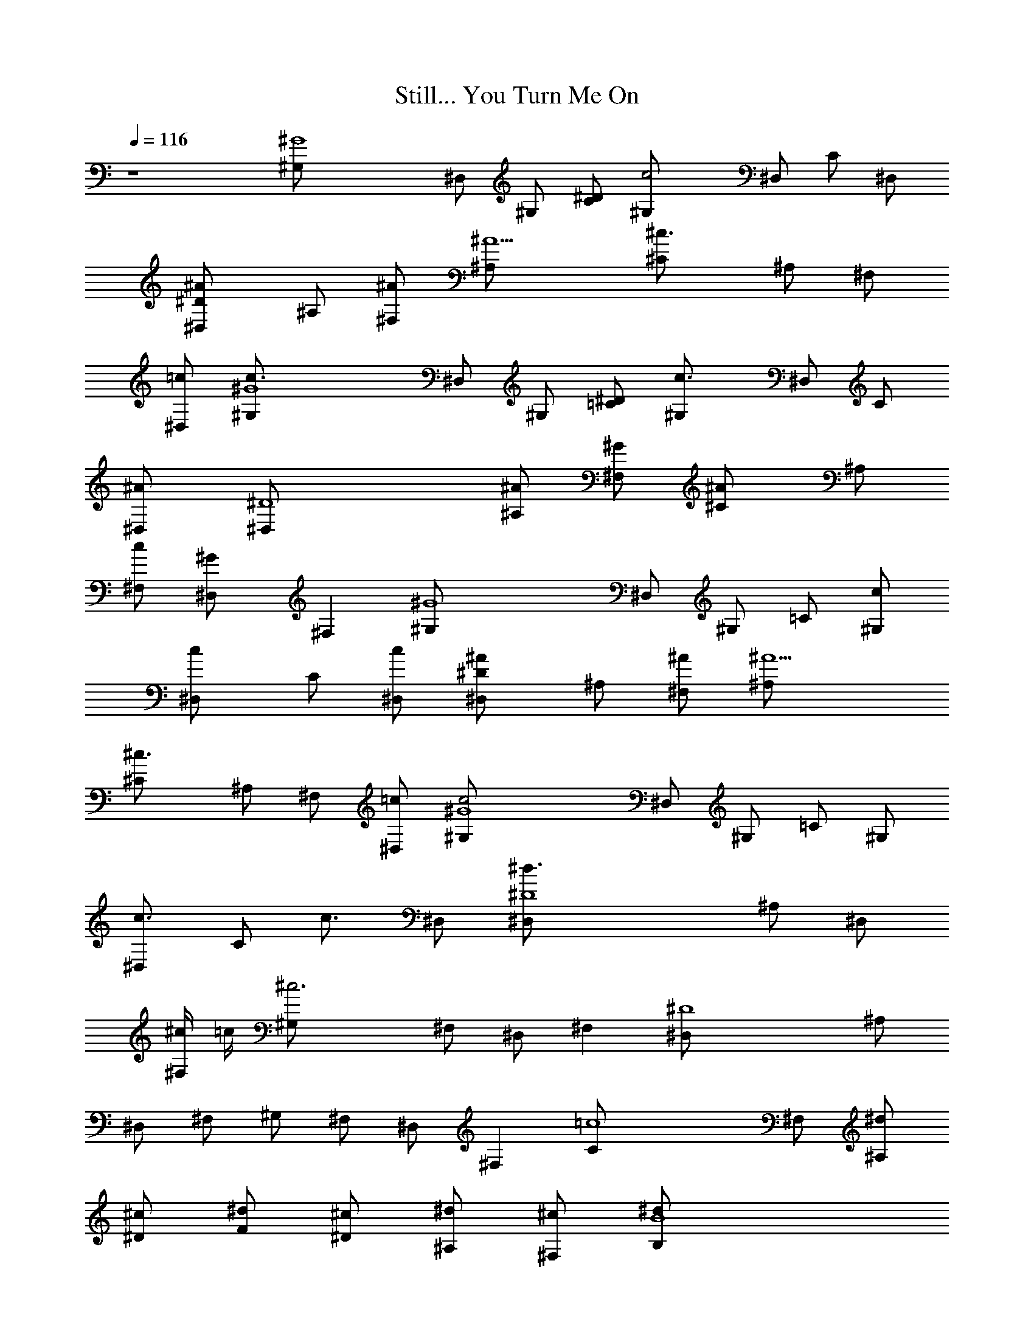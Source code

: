 X: 1
T: Still... You Turn Me On
N: ELP
Z: Transcribed by Durinsbane with the help of Digero's
%  LotRO MIDI Player: http://lotro.acasylum.com/midi
%  Transpose: -11
L: 1/4
Q: 116
K: C
z4 [^G4^G,/2] ^D,/2 ^G,/2 [^D/2C/2] [c2^G,/2] ^D,/2 C/2 ^D,/2
[^D^A^D,/2] ^A,/2 [^A/2^F,/2] [^A5/2^A,/2] [^c3/2^C/2] ^A,/2 ^F,/2
[=c/2^D,] [^G4c3/2^G,/2] ^D,/2 ^G,/2 [^D/2=C/2] [c3/2^G,/2] ^D,/2 C/2
[^A^D,/2] [^D4^D,/2] [^A/2^A,/2] [^G/2^F,/2] [^A^C/2] ^A,/2
[c/2^F,/2] [^G^D,/2] [^F,z/2] [^G4^G,/2] ^D,/2 ^G,/2 =C/2 [c/2^G,/2]
[c^D,/2] C/2 [c/2^D,/2] [^D^A^D,/2] ^A,/2 [^A/2^F,/2] [^A5/2^A,/2]
[^c3/2^C/2] ^A,/2 ^F,/2 [=c/2^D,] [^G4c2^G,/2] ^D,/2 ^G,/2 =C/2 ^G,/2
[c3/4^D,/2] [C/2z/4] [c3/4z/4] ^D,/2 [^D4^d3/2^D,/2] ^A,/2 ^D,/2
[^c/4^F,/2] =c/4 [^c3^G,/2] ^F,/2 ^D,/2 [^F,z/2] [^D4^D,/2] ^A,/2
^D,/2 ^F,/2 ^G,/2 ^F,/2 ^D,/2 [^F,z/2] [=c4C/2] ^F,/2 [^d/2^A,/2]
[^c/2^D/2] [^d/2F/2] [^c/2^D/2] [^d/2^A,/2] [^c/2^F,] [B4^d/2B,/2]
[^d/2^F,/2] ^A,/2 ^D/2 ^F/2 ^D/2 [^d/2^A,/2] [^c3/4^F,z/2]
[B4B,/2z/4] [^d/2z/4] [^F,/2z/4] [^c3/4z/4] B,/2 [^d/2^D/2]
[^c/2^F/2] [^f^D/2] B,/2 [=f3/2^F,z/2] [^A2^A,/2] =F,/2 [^d/2^A,/2]
[^c/2=D] [^d7/2=D,/2] ^A,/2 ^D/2 ^A,/2 =G/2 =F/2 ^D/2 [^A/2^A,/2]
[^D^D,/2] ^A,/2 [^D2z/2] ^A,/2 G/2 F/2 [^Dz/2] ^C/2 [^F4^A/2^F,/2]
[^A/2^C,/2] [^A/2^F,/2] [^c/2^C,/2] [^A15/4^C/2] ^A,/2 ^F,/2 [^C,z/2]
[^F4^F,/2] ^C,/2 ^F,/2 ^C,/2 ^C/2 ^A,/2 ^F,/2 [^C/2^C,]
[^D4^A/2^D,/2] [^A/2^A,/2] [^A/2^F,/2] [^c/2^A,/2] [^A4^A,/2] ^F,/2
^D,/2 [^A,z/2] [^D4^D,/2] ^A,/2 ^F,/2 ^A,/2 ^A,/2 ^F,/2 [^G/2^D,/2]
[^A/2^A,] [B4B,/2] ^F,/2 [^A/2^A,/2] [^A^F,/2] ^F/2 [^G15/4^D/2]
^A,/2 [^F,z/2] [B3B,/2] ^F,/2 ^A,/2 ^F,/2 ^F/2 ^D/2 [B^A,/2]
[^G/2^F,] [^A3^A,/2] =F,/2 ^A,/2 F,/2 [B/2=F/2] [^G/2=D/2] [^A^A,/2]
[F,z/2] [^A3/2^A,/2] F,/2 ^A,/2 [^A/2F,/2] [^A2F/2] D/2 [^G^A,/2]
[F,z/2] [^D3^F=D,/2] ^A,/2 [^AD,/2] ^A,/2 [^A^F/2] =F/2 [^d^Dz/2]
[^A,z/2] [^D3^d/2^D,/2] [^f5/4^A,/2] ^D,/2 ^A,/2 ^F/2 =F/2 [^d/2^D]
[^d/2^A,] [B2^dB,/2] ^F,/2 [^c^A,/2] [^Dz/2] [^c2^C,/2] =F,/2
[^d/2^G,/2] [^A7/2^Cz/2] [^D3^D,/2] ^A,/2 ^D,/2 ^A,/2 ^F/2 =F/2
[^d/2^D] [^c/2^A,] [B2^d2B,/2] ^F,/2 ^A,/2 [^Dz/2] [^c2^C,/2] =F,/2
[^d/2^G,/2] [^d3^Cz/2] [^D3^D,/2] ^A,/2 ^D,/2 ^A,/2 ^F/2 =F/2
[^c/2^D] [^d/2^A,] [B2^d2B,/2] ^F,/2 ^A,/2 [^Dz/2] [^c7/4^f3/2^C,/2]
=F,/2 ^G,/2 [=f/4^C] [^c/2z/4] [^D3^D,/2z/4] [^d15/4z/4] ^A,/2 ^D,/2
^A,/2 ^F/2 =F/2 [^Dz/2] ^A,/2 [E,/2^A7/2^G/2] [E,/2B,/2] z/2
[E,/2^D/2] z/2 [E,/2B,/2] z/2 [E,/2^D/2] [E,3B,4z3/2] ^D/2 ^F/2 ^G3/2
[^D,/4^A4] ^D,/4 ^D,/2 ^D,/4 ^D,/4 z/2 ^D,/4 ^D,/4 ^D,/2 ^D,/4 ^D,/4
z/2 ^D,/4 ^D,/4 ^D,/2 ^D,/4 ^D,/4 ^D,/2 ^D,/4 ^D,/4 ^D,/2
[^D,/4^A,/2] z3/4 [E,/2^A9/2] [E,/4^G/2] z3/4 [E,/2^D/2] z/2
[E,/2^G/2] z/2 [E,/2B,/2] [E,13/4B,4z3/2] ^D/2 ^F/2 ^G3/2 [^D,/4^D4]
^D,/4 z/2 ^D,/4 ^D,3/4 ^D,/4 ^D,/4 ^D,/2 ^D,/4 ^D,/4 z/2 ^D,/4 ^D,/4
z/2 [^D,/4^D/2] ^D,/4 z/2 ^D,/4 ^D,/4 [^D,/2^F/2] [^D,/4^F/4] z3/4
[E,/2^A3^G/2] [E,/2B,/2] z/2 [E,/2^G/2] z/2 [E,/2^G/4] z3/4
[E,/2^G/2] [E,13/4^G5/2z3/2] ^D/2 ^F/2 ^G3/2 [^C,/2^G/2] [^C,/2^G3]
z/2 [^C,/2^G,/2] z/2 ^C,/2 z/2 [^C,/2^G5/2] [^C,2^D2] [^G2^G,/2c'/2]
[^D,/2^g/2] [^G,/2^d/2] [^D/2=C/2=c/2] [c2^G,/2^G2] [^D,/2^D/2] C/2
[^D,/2^G,/2] [^D^A^D,/2^c/2] [^A,/2^f/2] [^A/2^F,/2^d/2] [^A5/2^A,/2]
[^c3/2^C/2^F/2] [^A,/2^D/2] [^F,/2^C/2] [=c/2^D,^A,/2]
[^G2c3/2^G,/2c'/2] [^D,/2^g/2] [^G,/2^d/2] [^D/2=C/2c/2]
[c3/2^G,/2^G2] [^D,/2^D/2] C/2 [^A^D,/2^G,/2] [^D5/2^D,/2^c/2]
[^A/2^A,/2^f/2] [^G/2^F,/2^d/2] [^A^C/2] [^A,/2^F/2] [=c/2^F,/2^D3/2]
[^G^D,/2^C/2] [^F,^A,/2] [^G2^G,/2c'/2] [^D,/2^g/2] [^G,/2^d/2]
[^D/2=C/2c/2] [c/2^G,/2^G2] [c^D,/2^D/2] C/2 [c/2^D,/2^G,/2]
[^D^A^D,/2^c/2] [^A,/2^f/2] [^A/2^F,/2^d/2] [^A5/2^A,/2]
[^c3/2^C/2^F/2] [^A,/2^D/2] [^F,/2^C/2] [=c/2^D,^A,/2]
[^G2c3/2^G,/2c'/2] [^D,/2^g/2] [^G,/2^d/2] [=C/2c/2] [^G,/2^G2]
[c3/4^D,/2^D/2] [C/2z/4] [c3/4z/4] [^D,/2^G,/2] [^D5/2^d^D,/2^c/2]
[^A,/2^f/2] [^D,/2^d/2] [^c/4^F,/2^A/2] =c/4 [^c2^G,/2^F/2]
[^F,/2^D3/2] [^D,/2^C/2] [^F,^A,/2] [^D5/2^D,/2^c] [^A,/2^f/2]
[^D,/2^d/2] [^F,/2^A/2] [^G,/2^F/2] [^F,/2^D3/2] [^D,/2^C/2]
[^F,^A,/2] [=c4=C/2^d/2] [^F,/2^c/2] [^A,/2^d/2] [^d/4^D/2^c/4] ^c/4
[^d/2=F/2] [^c/2^D/2] [^d/2^A,/2] [^c/2^F,] [B4^d/2B,/2^a/2]
[^d/2^F,/2] [^A,/2^a/2] [^D/2^d/2] [^F/2^f/2] [^c/2^D/2^f/2]
[^d/4^A,/2^f/2] [^c/2z/4] [^F,^d/2z/4] [^f3/4z/4] [B4B,/2^a/2]
[^d^F,/2^f/2] [B,/2^a/2] [^D/2^f/2] [^F/2^a/2] [^d3/4^D/2^f/2]
[B,/2^a/2z/4] [^c3/4z/4] [^F,^f/2] [^A3/2^d/4^A,/2=f/2] z/4
[=F,/2^g/2z/4] [^d3/4z/4] [^A,/2f/2] [^c/2=D^A/2] [^d/2^f/2=D,/2=g/2]
[^d3^A,/2] [^D/2^A/2] [^A,/2^D/2] [=G/4=F/4] G/4 [F/2^G/2] [^D/2=G/4]
F/4 [^A/2^A,/2F/2] [^D^D,/2^C/2] [^A,/2=G,/2] [^D2F,/2] [^A,/2F,/4]
G,/4 [G/2^A,/2] [F/2^A,/4] G,/4 [^Dz/2] [^C/2F,/4] ^C,/4 [^F,^A/2]
[^A/2^C,/2] [^A/2^F,2] [^c/2^C,/2] [^A15/4^C/2] ^A,/2 [^F,z/2] ^C,/2
[^F,z/2] ^C,/2 [^F,2z/2] ^C,/2 ^C/2 ^A,/2 ^F,/2 [^C/2^C,/2]
[^D,3^A/2] [^A/2^A,/2] [^A/2^F,/2] [^c/2^A,/2] [^A4^A,/2] ^F,/2 ^D,/2
^A,/2 [^D,3z/2] ^A,/2 ^F,/2 ^A,/2 ^A,/2 ^F,/2 [^G/2^D,/2] [^A/2^A,/2]
[B,4Bz/2] ^F,/2 [^A/2^A,/2] [^A^F,/2] ^F/2 [^G15/4^D/2] ^A,/2 ^F,/2
[B,4z/2] ^F,/2 ^A,/2 ^F,/2 ^F/2 ^D/2 [B/2^A,/2] [^G/2^F,/2]
[^A,^A2z/2] =F,/2 [^A,2z/2] F,/2 [B/2=F/2] [^G/2=D/2] [^A2^A,z/2]
F,/2 [^A,z/2] F,/2 [^A,7/4z/2] [^A/2F,/2] [^AF/2] D/2 [^G^A,/2] F,/2
[^D3^F=D,/2] ^A,/2 [^AD,/2] ^A,/2 [^A^F/2] =F/2 [^d^D4z/2] [^A,z/2]
[^d/2^D,/2] [^f5/4^A,/2] ^D,/2 ^A,/2 ^F/2 =F/2 [^d/2^D/2]
[^C/2^d/2^A,/2] [B,2^dz/2] ^F,/2 ^A,/2 [^c/2^D/2] [^C3/2^c^C,/2]
=F,/2 [^d/2^G,/2] [^A7/2^C/2] [^D3^D,/2] ^A,/2 ^D,/2 ^A,/2 ^F/2 =F/2
[^d/2^D/2] [^C/2^c/2^A,/2] [B,2^d2z/2] ^F,/2 ^A,/2 ^D/2
[^C3/2^c^C,/2] =F,/2 [^d/2^G,/2] [^d3^C/2] [^D3^D,/2] ^A,/2 ^D,/2
^A,/2 ^F/2 =F/2 [^d/2^D/2] [^C/2^d/2^A,/2] [B,^d2z/2] ^F,/2 ^A,/2
^D/2 [^C3/2^f3/2^C,/2] =F,/2 ^G,/2 [=f/4^C/2] [^c/2z/4] [^D,z/4]
[^d15/4z/4] ^A,/2 [^D,3z/2] ^A,/2 ^F/2 =F/2 ^D/2 ^A,/2
[E,/2^A7/2^G/2] [E,B,/2] z/2 [E,^D/2] z/2 [E,B,/2] z/2 [E,/2^D/2]
[E,7/2B,4z3/2] ^D/2 ^F/2 ^G3/2 [^D,/4^A4] ^D,/4 ^D,/2 ^D,/4 ^D,/4 z/2
^D,/4 ^D,/4 ^D,/2 ^D,/4 ^D,/4 z/2 ^D,/4 ^D,/4 ^D,/2 ^D,/4 ^D,/4 ^D,/2
^D,/4 ^D,/4 ^D,/2 [^D,/4^A,/2] z3/4 [E,/2^A9/2] [E,/4^G/2] z3/4
[E,/2^D/2] z/2 [E,/2^G/2] z/2 [E,/2B,/2] [E,13/4B,4z3/2] ^D/2 ^F/2
^G3/2 [^D,/4^D4] ^D,/4 z/2 ^D,/4 ^D,3/4 ^D,/4 ^D,/4 ^D,/2 ^D,/4 ^D,/4
z/2 ^D,/4 ^D,/4 z/2 [^D,/4^D/2] ^D,/4 z/2 ^D,/4 ^D,/4 [^D,/2^F/2]
[^D,/4^F/4] z3/4 [E,/2^A3^G/2] [E,/2B,/2] z/2 [E,/2^G/2] z/2
[E,/2^G/4] z3/4 [E,/2^G/2] [E,13/4^G3z3/2] ^A,/2 ^D/2 ^D3/2
[^D,7/2^D6] [^D,/4^d/4] [^C,/4^c/4] [^D,2^d2]
